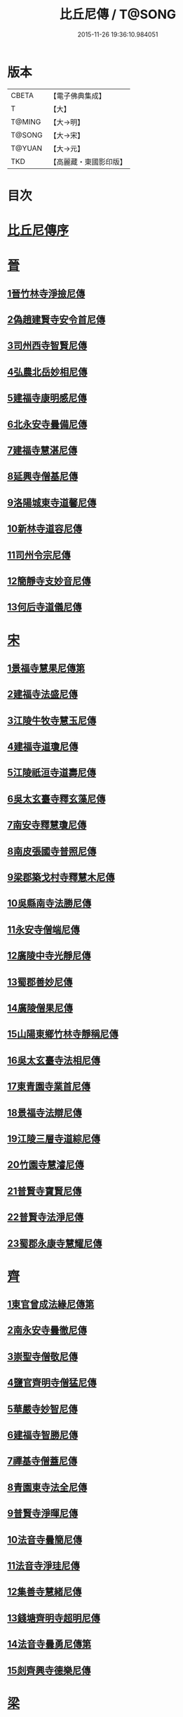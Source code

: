 #+TITLE: 比丘尼傳 / T@SONG
#+DATE: 2015-11-26 19:36:10.984051
* 版本
 |     CBETA|【電子佛典集成】|
 |         T|【大】     |
 |    T@MING|【大→明】   |
 |    T@SONG|【大→宋】   |
 |    T@YUAN|【大→元】   |
 |       TKD|【高麗藏・東國影印版】|

* 目次
* [[file:KR6r0056_001.txt::001-0934a25][比丘尼傳序]]
* [[file:KR6r0056_001.txt::0934c2][晉]]
** [[file:KR6r0056_001.txt::0934c2][1晉竹林寺淨撿尼傳]]
** [[file:KR6r0056_001.txt::0935a6][2偽趙建賢寺安令首尼傳]]
** [[file:KR6r0056_001.txt::0935a26][3司州西寺智賢尼傳]]
** [[file:KR6r0056_001.txt::0935b14][4弘農北岳妙相尼傳]]
** [[file:KR6r0056_001.txt::0935b29][5建福寺康明感尼傳]]
** [[file:KR6r0056_001.txt::0935c21][6北永安寺曇備尼傳]]
** [[file:KR6r0056_001.txt::0936a5][7建福寺慧湛尼傳]]
** [[file:KR6r0056_001.txt::0936a13][8延興寺僧基尼傳]]
** [[file:KR6r0056_001.txt::0936a27][9洛陽城東寺道馨尼傳]]
** [[file:KR6r0056_001.txt::0936b11][10新林寺道容尼傳]]
** [[file:KR6r0056_001.txt::0936b28][11司州令宗尼傳]]
** [[file:KR6r0056_001.txt::0936c19][12簡靜寺支妙音尼傳]]
** [[file:KR6r0056_001.txt::0937a7][13何后寺道儀尼傳]]
* [[file:KR6r0056_002.txt::002-0937a24][宋]]
** [[file:KR6r0056_002.txt::0937b18][1景福寺慧果尼傳第]]
** [[file:KR6r0056_002.txt::0937c8][2建福寺法盛尼傳]]
** [[file:KR6r0056_002.txt::0937c23][3江陵牛牧寺慧玉尼傳]]
** [[file:KR6r0056_002.txt::0938a7][4建福寺道瓊尼傳]]
** [[file:KR6r0056_002.txt::0938a20][5江陵祇洹寺道壽尼傳]]
** [[file:KR6r0056_002.txt::0938a28][6吳太玄臺寺釋玄藻尼傳]]
** [[file:KR6r0056_002.txt::0938b13][7南安寺釋慧瓊尼傳]]
** [[file:KR6r0056_002.txt::0938b29][8南皮張國寺普照尼傳]]
** [[file:KR6r0056_002.txt::0938c15][9梁郡築戈村寺釋慧木尼傳]]
** [[file:KR6r0056_002.txt::0938c28][10吳縣南寺法勝尼傳]]
** [[file:KR6r0056_002.txt::0939a17][11永安寺僧端尼傳]]
** [[file:KR6r0056_002.txt::0939b1][12廣陵中寺光靜尼傳]]
** [[file:KR6r0056_002.txt::0939b14][13蜀郡善妙尼傳]]
** [[file:KR6r0056_002.txt::0939c6][14廣陵僧果尼傳]]
** [[file:KR6r0056_002.txt::0940a4][15山陽東鄉竹林寺靜稱尼傳]]
** [[file:KR6r0056_002.txt::0940a19][16吳太玄臺寺法相尼傳]]
** [[file:KR6r0056_002.txt::0940b5][17東青園寺業首尼傳]]
** [[file:KR6r0056_002.txt::0940b22][18景福寺法辯尼傳]]
** [[file:KR6r0056_002.txt::0940c10][19江陵三層寺道綜尼傳]]
** [[file:KR6r0056_002.txt::0940c18][20竹園寺慧濬尼傳]]
** [[file:KR6r0056_002.txt::0941a8][21普賢寺寶賢尼傳]]
** [[file:KR6r0056_002.txt::0941b3][22普賢寺法淨尼傳]]
** [[file:KR6r0056_002.txt::0941b13][23蜀郡永康寺慧耀尼傳]]
* [[file:KR6r0056_003.txt::003-0941c9][齊]]
** [[file:KR6r0056_003.txt::003-0941c24][1東官曾成法緣尼傳第]]
** [[file:KR6r0056_003.txt::0942a13][2南永安寺曇徹尼傳]]
** [[file:KR6r0056_003.txt::0942a22][3崇聖寺僧敬尼傳]]
** [[file:KR6r0056_003.txt::0942b14][4鹽官齊明寺僧猛尼傳]]
** [[file:KR6r0056_003.txt::0942c6][5華嚴寺妙智尼傳]]
** [[file:KR6r0056_003.txt::0942c17][6建福寺智勝尼傳]]
** [[file:KR6r0056_003.txt::0943a22][7禪基寺僧蓋尼傳]]
** [[file:KR6r0056_003.txt::0943b8][8青園東寺法全尼傳]]
** [[file:KR6r0056_003.txt::0943b20][9普賢寺淨暉尼傳]]
** [[file:KR6r0056_003.txt::0943b29][10法音寺曇簡尼傳]]
** [[file:KR6r0056_003.txt::0943c14][11法音寺淨珪尼傳]]
** [[file:KR6r0056_003.txt::0943c25][12集善寺慧緒尼傳]]
** [[file:KR6r0056_003.txt::0944b6][13錢塘齊明寺超明尼傳]]
** [[file:KR6r0056_003.txt::0944b17][14法音寺曇勇尼傳第]]
** [[file:KR6r0056_003.txt::0944b24][15剡齊興寺德樂尼傳]]
* [[file:KR6r0056_004.txt::004-0944c22][梁]]
** [[file:KR6r0056_004.txt::0945a7][1禪林寺淨秀尼傳]]
** [[file:KR6r0056_004.txt::0945c9][2禪林寺僧念尼傳]]
** [[file:KR6r0056_004.txt::0945c19][3成都長樂寺曇暉尼傳]]
** [[file:KR6r0056_004.txt::0946b12][4偽高昌都郎中寺馮尼傳]]
** [[file:KR6r0056_004.txt::0946c2][5梁閑居寺慧勝尼傳]]
** [[file:KR6r0056_004.txt::0946c13][6東青園寺淨賢尼傳]]
** [[file:KR6r0056_004.txt::0946c24][7竹園寺淨淵尼傳]]
** [[file:KR6r0056_004.txt::0947a4][8竹園寺淨行尼傳]]
** [[file:KR6r0056_004.txt::0947a21][9南晉陵寺釋令玉尼傳]]
** [[file:KR6r0056_004.txt::0947b5][10閑居寺僧述尼傳]]
** [[file:KR6r0056_004.txt::0947b25][11西青園寺妙禕尼傳]]
** [[file:KR6r0056_004.txt::0947c3][12樂安寺釋惠暉尼傳]]
** [[file:KR6r0056_004.txt::0947c17][13邸山寺釋道貴尼傳]]
** [[file:KR6r0056_004.txt::0948a5][14山陰招明寺釋法宣尼傳]]
* 卷
** [[file:KR6r0056_001.txt][比丘尼傳 1]]
** [[file:KR6r0056_002.txt][比丘尼傳 2]]
** [[file:KR6r0056_003.txt][比丘尼傳 3]]
** [[file:KR6r0056_004.txt][比丘尼傳 4]]
